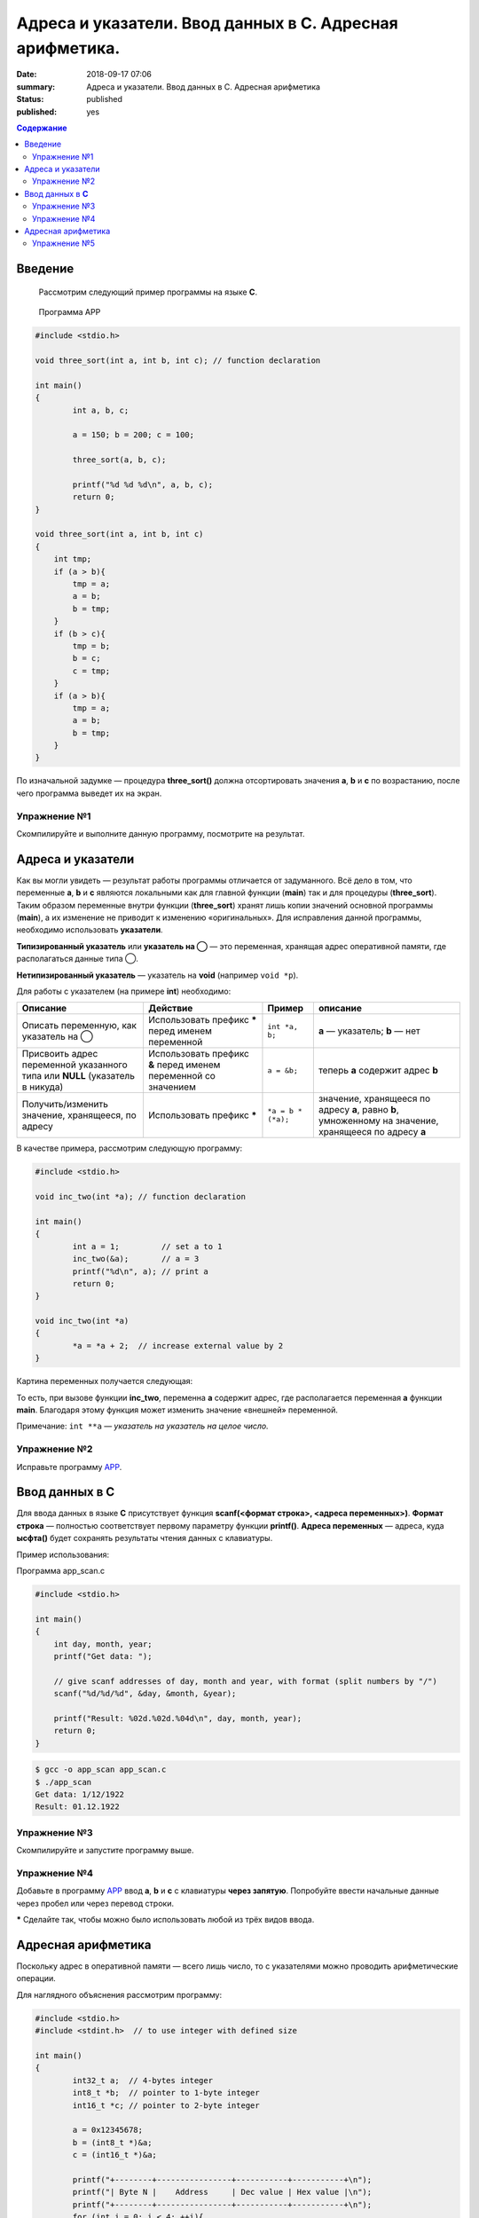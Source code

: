 Адреса и указатели. Ввод данных в С. Адресная арифметика.
#########################################################

:date: 2018-09-17 07:06
:summary: Адреса и указатели. Ввод данных в С. Адресная арифметика
:status: published
:published: yes

.. default-role:: code

.. contents:: Содержание

Введение
==================

    Рассмотрим следующий пример программы на языке **C**.

.. _APP:

    Программа APP

.. code-block:: c

        #include <stdio.h>
        
        void three_sort(int a, int b, int c); // function declaration

        int main()
        {
                int a, b, c;
                
                a = 150; b = 200; c = 100;

                three_sort(a, b, c);

                printf("%d %d %d\n", a, b, c);
                return 0;
        }

        void three_sort(int a, int b, int c)
        {
            int tmp;
            if (a > b){
                tmp = a;
                a = b;
                b = tmp;
            }
            if (b > c){
                tmp = b;
                b = c;
                c = tmp;
            }
            if (a > b){
                tmp = a;
                a = b;
                b = tmp;
            }
        }

По изначальной задумке — процедура **three_sort()** должна отсортировать значения **a**, **b** и **c** по возрастанию, после чего программа выведет их на экран.


Упражнение №1
-------------

Скомпилируйте и выполните данную программу, посмотрите на результат.

Адреса и указатели
==================

Как вы могли увидеть — результат работы программы отличается от задуманного. Всё дело в том, что переменные **a**, **b** и **c** являются локальными как для главной функции (**main**) так и для процедуры (**three_sort**). Таким образом переменные внутри функции (**three_sort**) хранят лишь копии значений основной программы (**main**), а их изменение не приводит к изменению «оригинальных». Для исправления данной программы, необходимо использовать **указатели**.

**Типизированный указатель** или **указатель на ◯** — это переменная, хранящая адрес оперативной памяти, где располагаться данные типа ◯.

**Нетипизированный указатель** — указатель на **void** (например ``void *p``).

Для работы с указателем (на примере **int**) необходимо:

+------------------------------------+----------------------------+--------------------+-------------------------+
|              Описание              |          Действие          |       Пример       |         описание        |
+====================================+============================+====================+=========================+
| Описать переменную,                | Использовать префикс ***** | ``int *a, b;``     | **a** — указатель;      |
| как указатель на ◯                 | перед именем переменной    |                    | **b** — нет             |
+------------------------------------+----------------------------+--------------------+-------------------------+
| Присвоить адрес переменной         | Использовать префикс **&** | ``a = &b;``        | теперь **a** содержит   |
| указанного типа или       **NULL** | перед именем переменной    |                    | адрес **b**             |
| (указатель в никуда)               | со значением               |                    |                         |
+------------------------------------+----------------------------+--------------------+-------------------------+
| Получить/изменить значение,        | Использовать префикс ***** | ``*a = b * (*a);`` | значение, хранящееся    |
| хранящееся, по адресу              |                            |                    | по адресу **a**, равно  |
|                                    |                            |                    | **b**, умноженному на   |
|                                    |                            |                    | значение, хранящееся по |
|                                    |                            |                    | адресу **a**            |
+------------------------------------+----------------------------+--------------------+-------------------------+

В качестве примера, рассмотрим следующую программу:

.. code-block:: c

        #include <stdio.h>

        void inc_two(int *a); // function declaration

        int main()
        {
                int a = 1;         // set a to 1
                inc_two(&a);       // a = 3
                printf("%d\n", a); // print a
                return 0;
        }

        void inc_two(int *a)
        {
                *a = *a + 2;  // increase external value by 2
        }

Картина переменных получается следующая:


.. raw:: html

        <svg version="1.1" id="Слой_1" xmlns="http://www.w3.org/2000/svg" xmlns:xlink="http://www.w3.org/1999/xlink" x="0px" y="0px"
             viewBox="0 0 684 425" xml:space="preserve">
        <style type="text/css">
            .st0{fill:#F0F0FF;}
            .st1{fill:#FFFFFF;stroke:#000000;stroke-miterlimit:10;}
            .st2{fill:#293AA0;}
            .st3{fill:#FFFFFF;}
            .st4{font-family:'Arial';}
            .st5{font-size:40px;}
            .st6{font-size:36px;}
            .st7{fill:#293A00;fill-opacity:0.5;stroke:#000000;stroke-miterlimit:10;}
            .st8{fill:none;stroke:#000000;stroke-width:3;stroke-miterlimit:10;}
        </style>
        <g>
            <rect x="0.5" y="0.5" class="st0" width="683" height="424"/>
            <path d="M683,1v423H1V1H683 M684,0H0v425h684V0L684,0z"/>
        </g>
        <g>
            <rect x="51.6" y="144.7" class="st1" width="250" height="100"/>
            <rect x="51.6" y="294.7" class="st1" width="250" height="100"/>
            <g>
                <rect x="52.1" y="145.2" class="st2" width="249" height="49"/>
                <path d="M300.6,145.7v48h-248v-48H300.6 M301.6,144.7h-250v50h250V144.7L301.6,144.7z"/>
            </g>
            <g>
                <rect x="52.1" y="295.7" class="st2" width="249" height="49"/>
                <path d="M300.6,296.2v48h-248v-48H300.6 M301.6,295.2h-250v50h250V295.2L301.6,295.2z"/>
            </g>
            <text transform="matrix(1 0 0 1 133.2755 181.4805)" class="st3 st4 st5">main</text>
            <text transform="matrix(1 0 0 1 115.5935 330.3064)" class="st3 st4 st6">inc_two</text>
            <text transform="matrix(1 0 0 1 165.5018 226.4805)" class="st4 st5">a</text>
            <text transform="matrix(1 0 0 1 166.6143 375.3064)" class="st4 st6">a</text>
            <rect x="382.6" y="144.7" class="st1" width="250" height="100"/>
            <rect x="382.6" y="294.7" class="st1" width="250" height="100"/>
            <g>
                <rect x="383.1" y="145.2" class="st2" width="249" height="49"/>
                <path d="M631.6,145.7v48h-248v-48H631.6 M632.6,144.7h-250v50h250V144.7L632.6,144.7z"/>
            </g>
            <g>
                <rect x="383.1" y="295.7" class="st2" width="249" height="49"/>
                <path d="M631.6,296.2v48h-248v-48H631.6 M632.6,295.2h-250v50h250V295.2L632.6,295.2z"/>
            </g>
            <text transform="matrix(1 0 0 1 464.275 181.4805)" class="st3 st4 st5">main</text>
            <text transform="matrix(1 0 0 1 446.5935 330.3064)" class="st3 st4 st6">inc_two</text>
            <text transform="matrix(1 0 0 1 496.5018 226.4805)" class="st4 st5">a</text>
            <text transform="matrix(1 0 0 1 497.6143 375.3064)" class="st4 st6">a</text>
            <text transform="matrix(1 0 0 1 79.3594 63.7402)"><tspan x="0" y="0" class="st4 st5">До вызова</tspan><tspan x="5" y="48" class="st4 st5">inc_two(a)</tspan></text>
            <text transform="matrix(1 0 0 1 346.2383 63.7402)"><tspan x="0" y="0" class="st4 st5">Во время работы</tspan><tspan x="69.1" y="48" class="st4 st5">inc_two(a)</tspan></text>
            <rect x="51.5" y="295.5" class="st7" width="250" height="99"/>
        </g>
        <g>
            <g>
                <path class="st8" d="M524.1,370.2c-11-79-259.2-152-155.2-157.3"/>
                <g>
                    
                        <ellipse transform="matrix(0.9966 -8.191825e-02 8.191825e-02 0.9966 -28.5386 44.1714)" cx="524" cy="369.9" rx="5.6" ry="5.6"/>
                </g>
                <g>
                    <path d="M382.5,212.5c-6.3,2.6-14.1,6.8-18.9,11.3l3.6-10.8l-4.2-10.6C368,206.5,376,210.3,382.5,212.5z"/>
                </g>
            </g>
        </g>
        </svg>


То есть, при вызове функции **inc_two**, переменна **a** содержит адрес, где располагается переменная **a** функции **main**. Благодаря этому функция может изменить значение «внешней» переменной.

Примечание: ``int **a`` — *указатель на указатель на целое число.*

Упражнение №2
-------------

Исправьте программу APP_.

Ввод данных в **C**
===================

Для ввода данных в языке **C** присутствует функция **scanf(<формат строка>, <адреса переменных>)**. **Формат строка** — полностью соответствует первому параметру функции **printf()**. **Адреса переменных** — адреса, куда **ысфта()** будет сохранять результаты чтения данных с клавиатуры.

Пример использования:

Программа app_scan.c

.. code-block:: c

        #include <stdio.h>

        int main()
        {
            int day, month, year;
            printf("Get data: ");

            // give scanf addresses of day, month and year, with format (split numbers by "/") 
            scanf("%d/%d/%d", &day, &month, &year);

            printf("Result: %02d.%02d.%04d\n", day, month, year);
            return 0;
        }

.. code-block:: text

        $ gcc -o app_scan app_scan.c
        $ ./app_scan
        Get data: 1/12/1922
        Result: 01.12.1922

Упражнение №3
-------------

Скомпилируйте и запустите программу выше.

Упражнение №4
-------------

Добавьте в программу APP_ ввод **a**, **b** и **c** с клавиатуры **через запятую**. Попробуйте ввести начальные данные через пробел или через перевод строки.

***** Сделайте так, чтобы можно было использовать любой из трёх видов ввода.

Адресная арифметика
===================

Поскольку адрес в оперативной памяти — всего лишь число, то с указателями можно проводить арифметические операции.

Для наглядного объяснения рассмотрим программу:

.. code-block:: c

        #include <stdio.h>
        #include <stdint.h>  // to use integer with defined size

        int main()
        {
                int32_t a;  // 4-bytes integer
                int8_t *b;  // pointer to 1-byte integer
                int16_t *c; // pointer to 2-byte integer

                a = 0x12345678;
                b = (int8_t *)&a;
                c = (int16_t *)&a;

                printf("+--------+----------------+-----------+-----------+\n");
                printf("| Byte N |    Address     | Dec value | Hex value |\n");
                printf("+--------+----------------+-----------+-----------+\n");
                for (int i = 0; i < 4; ++i){
                    printf("| %6d | %p | %9d | 0x%07x |\n", i+1, b, *b, *b);
                    b += 1;
                }
                printf("+--------+----------------+-----------+-----------+\n");

                for (int i = 0; i < 2; ++i){
                    printf("| %6d | %p | %9d | 0x%07x |\n", i+1, c, *c, *c);;
                    c += 1;
                }
                printf("+--------+----------------+-----------+-----------+\n");
                printf("Base value: addrecc - %p, dec - %d, hex - 0x%x\n", &p, a, a);
                return 0;
        }

Возможный вариант результата работы программы:

.. code-block:: text
        
        +--------+----------------+-----------+-----------+
        | Byte N |    Address     | Dec value | Hex value |
        +--------+----------------+-----------+-----------+
        |      1 | 0x7fffce658fdc |       120 | 0x0000078 |
        |      2 | 0x7fffce658fdd |        86 | 0x0000056 |
        |      3 | 0x7fffce658fde |        52 | 0x0000034 |
        |      4 | 0x7fffce658fdf |        18 | 0x0000012 |
        +--------+----------------+-----------+-----------+
        |      1 | 0x7fffce658fdc |     22136 | 0x0005678 |
        |      2 | 0x7fffce658fde |      4660 | 0x0001234 |
        +--------+----------------+-----------+-----------+
        Base value: address - 0x7fffce658fdc, dec - 305419896, hex - 0x12345678

Как можно видеть: сначала и **b** и **c** указывали на туда, где располагается **a** (0x7fffce658fdc). После операции, увеличивающей адрес на 1, **b** стал указывать на следующий байт (0x7fffce658fdd), а вот **c** - нет. **c** начал указывать на адрес 0x7fffce658fde, который больше начального на 2.

Причина различного поведения заключается в том, что **a** — строго четырёхбайтное целое число (``int32_t`` из ``<stdint.h>``), **b** — указывает на однобайтовое число а **c** — на двухбайтное. Таким образом операция увеличения на единицу (``◯ += 1;`` или ``◯ += 1;`` или же ``◯++;``) переводит указатель на следующее значение соответствующего типа в оперативной памяти. Именно по этому адрес **b** увеличивается каждый раз на единицу, а у **c** — на двойку.

Рисунок ниже показывает внутреннее представление четырёхбайтного целого числа в случае little-endian порядка байт. Подробнее `тут`__

__ https://ru.wikipedia.org/wiki/Порядок_байтов


.. raw:: html
        
        <svg version="1.1" id="Слой_1" xmlns="http://www.w3.org/2000/svg" xmlns:xlink="http://www.w3.org/1999/xlink" x="0px" y="0px"
             viewBox="0 0 450 300" style="enable-background:new 0 0 450 300;" xml:space="preserve">
        <style type="text/css">
            .stt0{fill:#F0F0FF;}
            .stt1{font-family:'Arial';}
            .stt2{font-size:21px;}
            .stt3{fill:none;stroke:#000000;stroke-width:2;stroke-miterlimit:10;}
            .stt4{fill:none;}
            .stt5{font-family:'Courier New', 'Courier';}
        </style>
        <g>
            <rect x="0.5" y="0.5" class="stt0" width="449" height="299"/>
            <path d="M449,1v298H1V1H449 M450,0H0v300h450V0L450,0z"/>
        </g>
        <text transform="matrix(1 0 0 1 206.3275 43.1013)" class="stt1 stt2">Dec</text>
        <text transform="matrix(1 0 0 1 355.6558 43.1013)" class="stt1 stt2">Hex</text>
        <text transform="matrix(1 0 0 1 45.2329 120.1015)" class="stt1 stt2">4 Byte</text>
        <text transform="matrix(1 0 0 1 45.2329 196.4614)" class="stt1 stt2">2 Byte</text>
        <text transform="matrix(1 0 0 1 45.2329 271.1816)" class="stt1 stt2">1 Byte</text>
        <g>
            <line class="stt3" x1="296" y1="0" x2="296" y2="300"/>
        </g>
        <line class="stt3" x1="0" y1="225" x2="450" y2="225"/>
        <line class="stt3" x1="4.2" y1="0" x2="445.8" y2="0"/>
        <g>
            <line class="stt3" x1="0" y1="75" x2="450" y2="75"/>
            <line class="stt3" x1="0" y1="150" x2="450" y2="150"/>
        </g>
        <line class="stt3" x1="131" y1="0" x2="131" y2="300"/>
        <line class="stt4" x1="0" y1="0" x2="0" y2="300"/>
        <text transform="matrix(1 0 0 1 157.2908 117.6128)" class="stt5 stt2">305419896</text>
        <text transform="matrix(1 0 0 1 322.9204 117.6128)" class="stt5 stt2">12345678</text>
        <text transform="matrix(1 0 0 1 150.9897 193.9724)" class="stt5 stt2">22136 4660</text>
        <text transform="matrix(1 0 0 1 138.3877 269.6926)" class="stt5 stt2">120 86 52 18</text>
        <text transform="matrix(1 0 0 1 316.6187 193.9724)" class="stt5 stt2">5678 1234</text>
        <text transform="matrix(1 0 0 1 304.0171 269.6926)" class="stt5 stt2">78 56 34 12</text>
        </svg>


Упражнение №5
-------------

На вход подаётся последовательность целых чисел, заканчивающаяся нулём.

Вывести: максимальное, минимальное, количество чисел, сумму, произведение, максимальное чётное число или -1, если такого нет.






